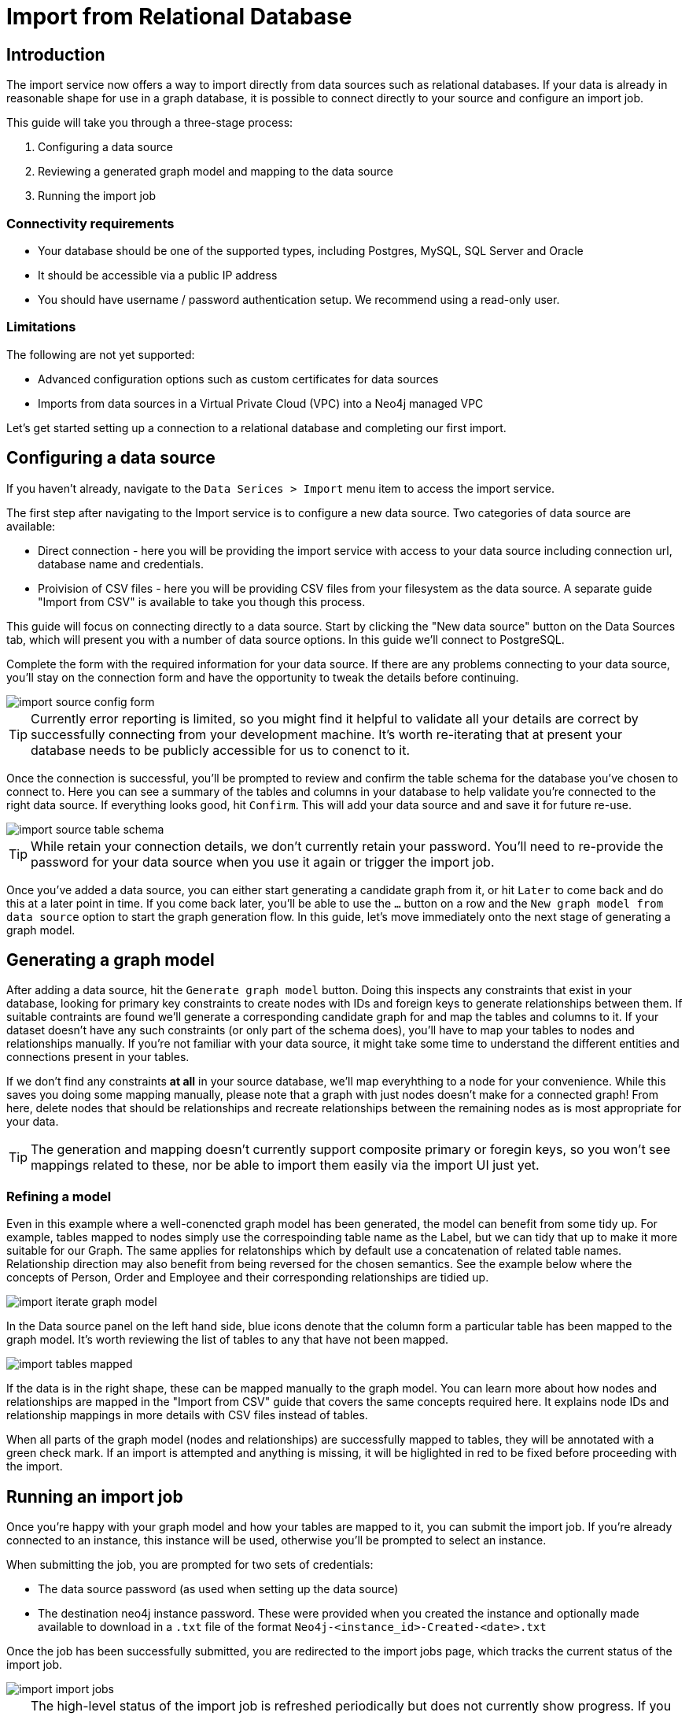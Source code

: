 = Import from Relational Database
:imagesdir: https://neo4j-graph-examples.github.io/get-started/documentation/img/

[role=NX_TAB_NAV,tab=import]

== Introduction

The import service now offers a way to import directly from data sources such as relational databases. 
If your data is already in reasonable shape for use in a graph database, it is possible to connect directly to your source and configure an import job.

This guide will take you through a three-stage process:

. Configuring a data source
. Reviewing a generated graph model and mapping to the data source
. Running the import job


=== Connectivity requirements

- Your database should be one of the supported types, including Postgres, MySQL, SQL Server and Oracle
- It should be accessible via a public IP address
- You should have username / password authentication setup. We recommend using a read-only user.

=== Limitations

The following are not yet supported:

- Advanced configuration options such as custom certificates for data sources
- Imports from data sources in a Virtual Private Cloud (VPC) into a Neo4j managed VPC


Let's get started setting up a connection to a relational database and completing our first import.


== Configuring a data source

[role=NX_TAB_NAV,tab=import]

If you haven't already, navigate to the `Data Serices > Import` menu item to access the import service.

The first step after navigating to the Import service is to configure a new data source. Two categories of data source are available:

- Direct connection  - here you will be providing the import service with access to your data source including  connection url, database name and credentials. 
- Proivision of CSV files - here you will be providing CSV files from your filesystem as the data source. A separate guide "Import from CSV" is available to take you though this process.

This guide will focus on connecting directly to a data source. Start by clicking the "New data source" button on the Data Sources tab, which will present you with a number of data source options. In this guide we'll connect to PostgreSQL.


Complete the form with the required information for your data source. If there are any problems connecting to your data source, you'll stay on the connection form and have the opportunity to tweak the details before continuing.

image::import-source-config-form.png[]

[TIP]
====
Currently error reporting is limited, so you might find it helpful to validate all your details are correct by successfully connecting from your development machine. It's worth re-iterating that at present your database needs to be publicly accessible for us to conenct to it.
====

Once the connection is successful, you'll be prompted to review and confirm the table schema for the database you've chosen to connect to. Here you can see a summary of the tables and columns in your database to help validate you're connected to the right data source. If everything looks good, hit `Confirm`. This will add your data source and and save it for future re-use.

image::import-source-table-schema.png[]

[TIP]
====
While retain your connection details, we don't currently retain your password. You'll need to re-provide the password for your data source when you use it again or trigger the import job.
====

Once you've added a data source, you can either start generating a candidate graph from it, or hit `Later` to come back and do this at a later point in time. If you come back later, you'll be able to use the `...` button on a row and the `New graph model from data source` option to start the graph generation flow. In this guide, let's move immediately onto the next stage of generating a graph model.


== Generating a graph model


After adding a data source, hit the `Generate graph model` button. Doing this inspects any constraints that exist in your database, looking for primary key constraints to create nodes with IDs and foreign keys to generate relationships between them. If suitable contraints are found we'll generate a corresponding candidate graph for and map the tables and columns to it. If your dataset doesn't have any such constraints (or only part of the schema does), you'll have to map your tables to nodes and relationships manually. If you're not familiar with your data source, it might take some time to understand the different entities and connections present in your tables.

If we don't find any constraints *at all* in your source database, we'll map everyhthing to a node for your convenience. While this saves you doing some mapping manually, please note that a graph with just nodes doesn't make for a connected graph! From here, delete nodes that should be relationships and recreate relationships between the remaining nodes as is most appropriate for your data.


[TIP]
=====
The generation and mapping doesn't currently support composite primary or foregin keys, so you won't see mappings related to these, nor be able to import them easily via the import UI just yet.
=====

=== Refining a model

Even in this example where a well-conencted graph model has been generated, the model can benefit from some tidy up. For example, tables mapped to nodes simply use the correspoinding table name as the Label, but we can tidy that up to make it more suitable for our Graph. The same applies for relatonships which by default use a concatenation of related table names. Relationship direction may also benefit from being reversed for the chosen semantics. See the example below where the concepts of Person, Order and Employee and their corresponding relationships are tidied up.

image::import-iterate-graph-model.gif[]

In the Data source panel on the left hand side, blue icons denote that the column form a particular table has been mapped to the graph model. It's worth reviewing the list of tables to any that have not been mapped.

image::import-tables-mapped.png[]


If the data is in the right shape, these can be mapped manually to the graph model. You can learn more about how nodes and relationships are mapped in the "Import from CSV" guide that covers the same concepts required here. It explains node IDs and relationship mappings in more details with CSV files instead of tables.

When all parts of the graph model (nodes and relationships) are successfully mapped to tables, they will be annotated with a green check mark. If an import is attempted and anything is missing, it will be higlighted in red to be fixed before proceeding with the import. 

== Running an import job

Once you're happy with your graph model and how your tables are mapped to it, you can submit the import job. If you're already connected to an instance, this instance will be used, otherwise you'll be prompted to select an instance.

When submitting the job, you are prompted for two sets of credentials:

- The data source password (as used when setting up the data source)
- The destination neo4j instance password. These were provided when you created the instance and optionally made available to download in a `.txt` file of the format `Neo4j-<instance_id>-Created-<date>.txt`

Once the job has been successfully submitted, you are redirected to the import jobs page, which tracks the current status of the import job.

image::import-import-jobs.png[]

[TIP]
====
The high-level status of the import job is refreshed periodically but does not currently show progress. 
If you want to see live updates of the nodes and relationships being imported into the graph, you can switch to the Query app, monitor the Database Information sidebar, and refresh it to see counts increment.

image::import-query-db-info-refresh.gif[]

====

If you want to return to a model, you can find it stored in the Graph models tab. 
From here you can open a model and rerun an import or adapt the model as required before rerunning.

image::import-graph-models.png[]